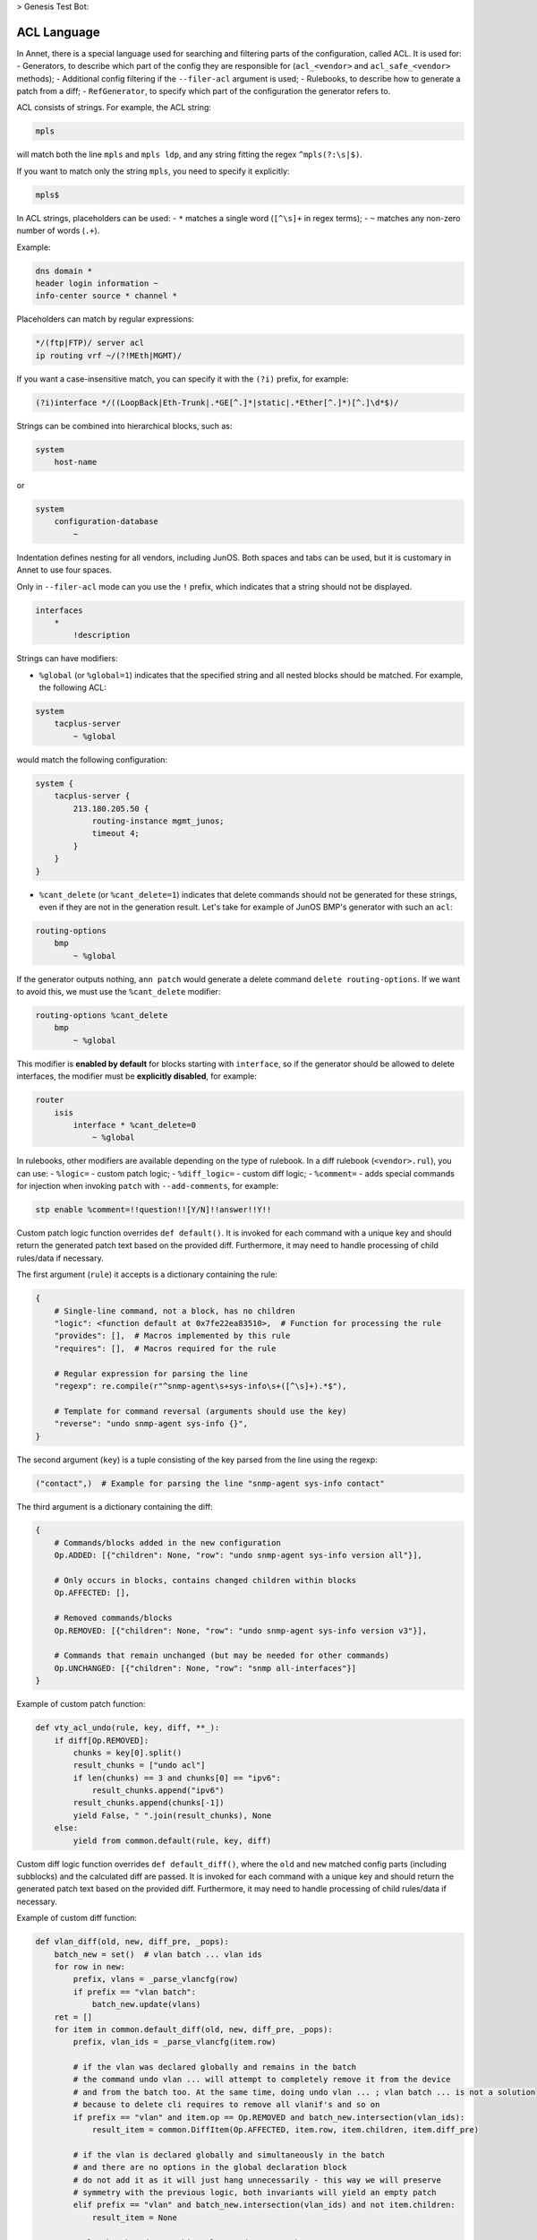 > Genesis Test Bot:

ACL Language
============

In Annet, there is a special language used for searching and filtering parts of the configuration, called ACL. It is used for:
- Generators, to describe which part of the config they are responsible for (``acl_<vendor>`` and ``acl_safe_<vendor>`` methods);
- Additional config filtering if the ``--filer-acl`` argument is used;
- Rulebooks, to describe how to generate a patch from a diff;
- ``RefGenerator``, to specify which part of the configuration the generator refers to.

ACL consists of strings. For example, the ACL string:

.. code-block::

    mpls


will match both the line ``mpls`` and ``mpls ldp``, and any string fitting the regex ``^mpls(?:\s|$)``.

If you want to match only the string ``mpls``, you need to specify it explicitly:

.. code-block::

    mpls$


In ACL strings, placeholders can be used:
- ``*`` matches a single word (``[^\s]+`` in regex terms);
- ``~`` matches any non-zero number of words (``.+``).

Example:

.. code-block:: text

    dns domain *
    header login information ~
    info-center source * channel *


Placeholders can match by regular expressions:

.. code-block:: text

    */(ftp|FTP)/ server acl
    ip routing vrf ~/(?!MEth|MGMT)/


If you want a case-insensitive match, you can specify it with the ``(?i)`` prefix, for example:

.. code-block:: text

    (?i)interface */((LoopBack|Eth-Trunk|.*GE[^.]*|static|.*Ether[^.]*)[^.]\d*$)/


Strings can be combined into hierarchical blocks, such as:

.. code-block:: text

    system
        host-name


or


.. code-block:: text

    system
        configuration-database
            ~


Indentation defines nesting for all vendors, including JunOS. Both spaces and tabs can be used, but it is customary in Annet to use four spaces.

Only in ``--filer-acl`` mode can you use the ``!`` prefix, which indicates that a string should not be displayed.


.. code-block:: text

    interfaces
        *
            !description


Strings can have modifiers:

- ``%global`` (or ``%global=1``) indicates that the specified string and all nested blocks should be matched. For example, the following ACL:


.. code-block:: text

    system
        tacplus-server
            ~ %global


would match the following configuration:

.. code-block:: text

    system {
        tacplus-server {
            213.180.205.50 {
                routing-instance mgmt_junos;
                timeout 4;
            }
        }
    }


- ``%cant_delete`` (or ``%cant_delete=1``) indicates that delete commands should not be generated for these strings, even if they are not in the generation result. Let's take for example of JunOS BMP's generator with such an ``acl``:


.. code-block:: text

    routing-options
        bmp
            ~ %global


If the generator outputs nothing, ``ann patch`` would generate a delete command ``delete routing-options``. If we want to avoid this, we must use the ``%cant_delete`` modifier:


.. code-block:: text

    routing-options %cant_delete
        bmp
            ~ %global


This modifier is **enabled by default** for blocks starting with ``interface``, so if the generator should be allowed to delete interfaces, the modifier must be **explicitly disabled**, for example:


.. code-block:: text

    router
        isis
            interface * %cant_delete=0
                ~ %global


In rulebooks, other modifiers are available depending on the type of rulebook. In a diff rulebook (``<vendor>.rul``), you can use:
- ``%logic=`` - custom patch logic;
- ``%diff_logic=`` - custom diff logic;
- ``%comment=`` - adds special commands for injection when invoking ``patch`` with ``--add-comments``, for example:

.. code-block:: text

    stp enable %comment=!!question!![Y/N]!!answer!!Y!!


Custom patch logic function overrides ``def default()``. It is invoked for each command with a unique key and should return the generated patch text based on the provided diff. Furthermore, it may need to handle processing of child rules/data if necessary.

The first argument (``rule``) it accepts is a dictionary containing the rule:

.. code-block:: python

    {
        # Single-line command, not a block, has no children
        "logic": <function default at 0x7fe22ea83510>,  # Function for processing the rule
        "provides": [],  # Macros implemented by this rule
        "requires": [],  # Macros required for the rule

        # Regular expression for parsing the line
        "regexp": re.compile(r"^snmp-agent\s+sys-info\s+([^\s]+).*$"),

        # Template for command reversal (arguments should use the key)
        "reverse": "undo snmp-agent sys-info {}",
    }


The second argument (``key``) is a tuple consisting of the key parsed from the line using the regexp:

.. code-block:: python

    ("contact",)  # Example for parsing the line "snmp-agent sys-info contact"


The third argument is a dictionary containing the diff:

.. code-block:: python

    {
        # Commands/blocks added in the new configuration
        Op.ADDED: [{"children": None, "row": "undo snmp-agent sys-info version all"}],

        # Only occurs in blocks, contains changed children within blocks
        Op.AFFECTED: [],

        # Removed commands/blocks
        Op.REMOVED: [{"children": None, "row": "undo snmp-agent sys-info version v3"}],

        # Commands that remain unchanged (but may be needed for other commands)
        Op.UNCHANGED: [{"children": None, "row": "snmp all-interfaces"}]
    }

Example of custom patch function:

.. code-block:: python

    def vty_acl_undo(rule, key, diff, **_):
        if diff[Op.REMOVED]:
            chunks = key[0].split()
            result_chunks = ["undo acl"]
            if len(chunks) == 3 and chunks[0] == "ipv6":
                result_chunks.append("ipv6")
            result_chunks.append(chunks[-1])
            yield False, " ".join(result_chunks), None
        else:
            yield from common.default(rule, key, diff)


Custom diff logic function overrides ``def default_diff()``, where the ``old`` and ``new`` matched config parts (including subblocks) and the calculated diff are passed. It is invoked for each command with a unique key and should return the generated patch text based on the provided diff. Furthermore, it may need to handle processing of child rules/data if necessary.

Example of custom diff function:

.. code-block:: python

    def vlan_diff(old, new, diff_pre, _pops):
        batch_new = set()  # vlan batch ... vlan ids
        for row in new:
            prefix, vlans = _parse_vlancfg(row)
            if prefix == "vlan batch":
                batch_new.update(vlans)
        ret = []
        for item in common.default_diff(old, new, diff_pre, _pops):
            prefix, vlan_ids = _parse_vlancfg(item.row)

            # if the vlan was declared globally and remains in the batch
            # the command undo vlan ... will attempt to completely remove it from the device
            # and from the batch too. At the same time, doing undo vlan ... ; vlan batch ... is not a solution
            # because to delete cli requires to remove all vlanif's and so on
            if prefix == "vlan" and item.op == Op.REMOVED and batch_new.intersection(vlan_ids):
                result_item = common.DiffItem(Op.AFFECTED, item.row, item.children, item.diff_pre)

            # if the vlan is declared globally and simultaneously in the batch
            # and there are no options in the global declaration block
            # do not add it as it will just hang unnecessarily - this way we will preserve
            # symmetry with the previous logic, both invariants will yield an empty patch
            elif prefix == "vlan" and batch_new.intersection(vlan_ids) and not item.children:
                result_item = None

            # vlan batch and everything else we do not touch
            else:
                result_item = item
            if result_item:
                ret.append(result_item)
        return ret


If a command in a diff rulebook is specified without placeholders, an undo command will not be generated for it. For example, if in the rulebook it is written:

.. code-block:: text

    syslog-server


and the diff is:


.. code-block:: diff

    - syslog-server 192.168.18.1
    + syslog-server 192.168.18.2


then the patch will be:

.. code-block:: text

    syslog-server 192.168.18.2


But if the rulebook contains:

.. code-block:: text

    syslog-server *


then the patch will be:

.. code-block:: text

    undo syslog-server 192.168.18.1
    syslog-server 192.168.18.2


In an order rulebook (``<vendor>.order``), you can use the ``%order_reverse`` modifier. It is necessary when you want the undo command to be executed in the reverse order specified in the rulebook. For example, the rulebook may state:

.. code-block:: text

    tacacs-server
    aaa


This means that we first describe the tacacs server and then reference it in ``aaa``. But deletion should occur in reverse order, for which we can use ``%order_reverse``:

.. code-block:: text

    tacacs-server
    aaa
    no tacacs-server %order_reverse


As a result, ``no server ...`` will occur inside the ``aaa`` block first, followed by ``no tacacs-server ...``.

If you are describing custom logic (``%logic=`` or ``%diff_logic=``), it is advisable to describe these commands in the order rulebook.

In the deploy rulebook (``<vendor>.deploy``), you can use:
- ``%timeout=`` - command execution timeout in seconds (default is ``30``);
- ``%send_nl`` - whether to send a newline after the response (default is ``true``).

Additionally, rulebooks can use `Mako template <https://www.makotemplates.org>`_ expressions, where the ``hw`` object is available. For example:

.. code-block:: text

    %if hw.Huawei.Quidway:
    snmp-agent protocol source-interface %logic=huawei.misc.undo_redo
    %else:
    snmp-agent protocol source-interface *
    %endif
